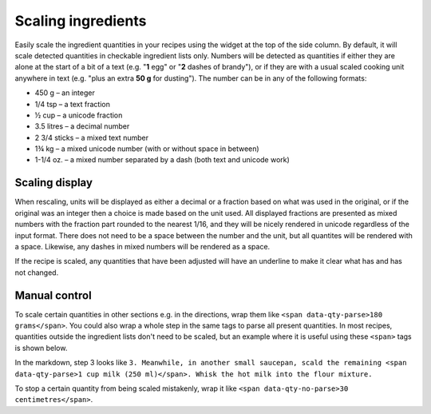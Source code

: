 Scaling ingredients
===================

Easily scale the ingredient quantities in your recipes using the widget at the top of the side column. By default, it will scale detected quantities in checkable ingredient lists only. Numbers will be detected as quantities if either they are alone at the start of a bit of a text (e.g. "**1** egg" or "**2** dashes of brandy"), or if they are with a usual scaled cooking unit anywhere in text (e.g. "plus an extra **50 g** for dusting"). The number can be in any of the following formats:

* 450 g – an integer
* 1/4 tsp – a text fraction
* ½ cup – a unicode fraction
* 3.5 litres – a decimal number
* 2 3/4 sticks – a mixed text number
* 1¾ kg – a mixed unicode number (with or without space in between)
* 1-1/4 oz. – a mixed number separated by a dash (both text and unicode work)

Scaling display
***************

When rescaling, units will be displayed as either a decimal or a fraction based on what was used in the original, or if the original was an integer then a choice is made based on the unit used. All displayed fractions are presented as mixed numbers with the fraction part rounded to the nearest 1/16, and they will be nicely rendered in unicode regardless of the input format. There does not need to be a space between the number and the unit, but all quantites will be rendered with a space. Likewise, any dashes in mixed numbers will be rendered as a space.

If the recipe is scaled, any quantities that have been adjusted will have an underline to make it clear what has and has not changed.

Manual control
**************

To scale certain quantities in other sections e.g. in the directions, wrap them like ``<span data-qty-parse>180 grams</span>``. You could also wrap a whole step in the same tags to parse all present quantities. In most recipes, quantities outside the ingredient lists don't need to be scaled, but an example where it is useful using these ``<span>`` tags is shown below.

.. image:: /_static/method_scaling.jpeg

In the markdown, step 3 looks like ``3. Meanwhile, in another small saucepan, scald the remaining <span data-qty-parse>1 cup milk (250 ml)</span>. Whisk the hot milk into the flour mixture.``

To stop a certain quantity from being scaled mistakenly, wrap it like ``<span data-qty-no-parse>30 centimetres</span>``.